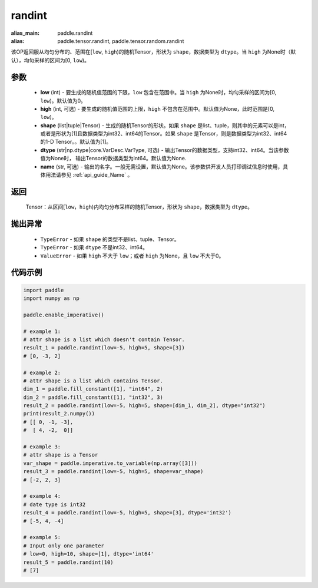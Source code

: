 .. _cn_api_tensor_randint:

randint
-------------------------------

.. py:function:: paddle.randint(low=0, high=None, shape=[1], dtype=None, name=None)

:alias_main: paddle.randint
:alias: paddle.tensor.randint, paddle.tensor.random.randint



该OP返回服从均匀分布的、范围在[``low``, ``high``)的随机Tensor，形状为 ``shape``，数据类型为 ``dtype``。当 ``high`` 为None时（默认），均匀采样的区间为[0, ``low``)。

参数
::::::::::
    - **low** (int) - 要生成的随机值范围的下限，``low`` 包含在范围中。当 ``high`` 为None时，均匀采样的区间为[0, ``low``)。默认值为0。
    - **high** (int, 可选) - 要生成的随机值范围的上限，``high`` 不包含在范围中。默认值为None，此时范围是[0, ``low``)。
    - **shape** (list|tuple|Tensor) - 生成的随机Tensor的形状。如果 ``shape`` 是list、tuple，则其中的元素可以是int，或者是形状为[1]且数据类型为int32、int64的Tensor。如果 ``shape`` 是Tensor，则是数据类型为int32、int64的1-D Tensor。。默认值为[1]。
    - **dtype** (str|np.dtype|core.VarDesc.VarType, 可选) - 输出Tensor的数据类型，支持int32、int64。当该参数值为None时， 输出Tensor的数据类型为int64。默认值为None.
    - **name** (str, 可选) - 输出的名字。一般无需设置，默认值为None。该参数供开发人员打印调试信息时使用，具体用法请参见 :ref:`api_guide_Name` 。

返回
::::::::::
    Tensor：从区间[``low``，``high``)内均匀分布采样的随机Tensor，形状为 ``shape``，数据类型为 ``dtype``。

抛出异常
::::::::::
    - ``TypeError`` - 如果 ``shape`` 的类型不是list、tuple、Tensor。
    - ``TypeError`` - 如果 ``dtype`` 不是int32、int64。
    - ``ValueError`` - 如果 ``high`` 不大于 ``low``；或者 ``high`` 为None，且 ``low`` 不大于0。

代码示例
:::::::::::

.. code-block:: python

    import paddle
    import numpy as np

    paddle.enable_imperative()

    # example 1:
    # attr shape is a list which doesn't contain Tensor.
    result_1 = paddle.randint(low=-5, high=5, shape=[3])
    # [0, -3, 2]

    # example 2:
    # attr shape is a list which contains Tensor.
    dim_1 = paddle.fill_constant([1], "int64", 2)
    dim_2 = paddle.fill_constant([1], "int32", 3)
    result_2 = paddle.randint(low=-5, high=5, shape=[dim_1, dim_2], dtype="int32")
    print(result_2.numpy())
    # [[ 0, -1, -3],
    #  [ 4, -2,  0]]

    # example 3:
    # attr shape is a Tensor
    var_shape = paddle.imperative.to_variable(np.array([3]))
    result_3 = paddle.randint(low=-5, high=5, shape=var_shape)
    # [-2, 2, 3]

    # example 4:
    # date type is int32
    result_4 = paddle.randint(low=-5, high=5, shape=[3], dtype='int32')
    # [-5, 4, -4]

    # example 5:
    # Input only one parameter
    # low=0, high=10, shape=[1], dtype='int64'
    result_5 = paddle.randint(10)
    # [7]
